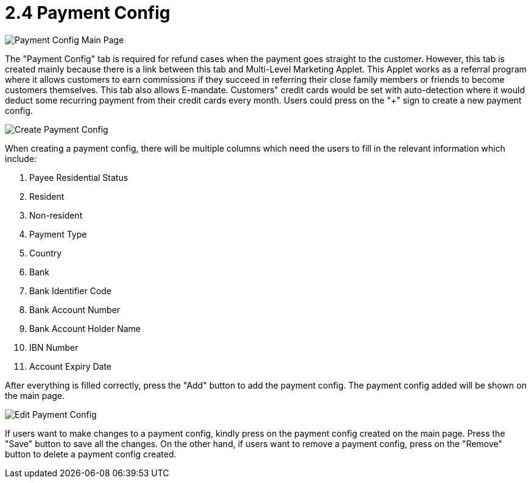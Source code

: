 [#h3_customer_maintenance_payment_config]
= 2.4 Payment Config

image::payment-config-mainpage.png[Payment Config Main Page, align = "center"]

The "Payment Config" tab is required for refund cases when the payment goes straight to the customer. However, this tab is created mainly because there is a link between this tab and Multi-Level Marketing Applet. This Applet works as a referral program where it allows customers to earn commissions if they succeed in referring their close family members or friends to become customers themselves. This tab also allows E-mandate. Customers" credit cards would be set with auto-detection where it would deduct some recurring payment from their credit cards every month. Users could press on the "+" sign to create a new payment config.

image::create-payment-config.png[Create Payment Config, align = "center"]

When creating a payment config, there will be multiple columns which need the users to fill in the relevant information which include:

1. Payee Residential Status
2. Resident
3. Non-resident
4. Payment Type
5. Country
6. Bank
7. Bank Identifier Code
8. Bank Account Number
9. Bank Account Holder Name
10. IBN Number
11. Account Expiry Date

After everything is filled correctly, press the "Add" button to add the payment config. The payment config added will be shown on the main page. 

image::edit-payment-config.png[Edit Payment Config, align = "center"]

If users want to make changes to a payment config, kindly press on the payment config created on the main page. Press the "Save" button to save all the changes. On the other hand, if users want to remove a payment config, press on the "Remove" button to delete a payment config created. 